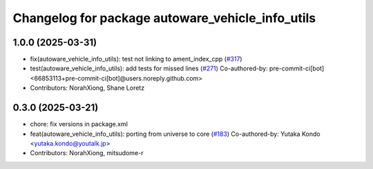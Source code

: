 ^^^^^^^^^^^^^^^^^^^^^^^^^^^^^^^^^^^^^^^^^^^^^^^^^
Changelog for package autoware_vehicle_info_utils
^^^^^^^^^^^^^^^^^^^^^^^^^^^^^^^^^^^^^^^^^^^^^^^^^

1.0.0 (2025-03-31)
------------------
* fix(autoware_vehicle_info_utils): test not linking to ament_index_cpp (`#317 <https://github.com/autowarefoundation/autoware_core/issues/317>`_)
* test(autoware_vehicle_info_utils): add tests for missed lines (`#271 <https://github.com/autowarefoundation/autoware_core/issues/271>`_)
  Co-authored-by: pre-commit-ci[bot] <66853113+pre-commit-ci[bot]@users.noreply.github.com>
* Contributors: NorahXiong, Shane Loretz

0.3.0 (2025-03-21)
------------------
* chore: fix versions in package.xml
* feat(autoware_vehicle_info_utils): porting from universe to core (`#183 <https://github.com/autowarefoundation/autoware.core/issues/183>`_)
  Co-authored-by: Yutaka Kondo <yutaka.kondo@youtalk.jp>
* Contributors: NorahXiong, mitsudome-r
